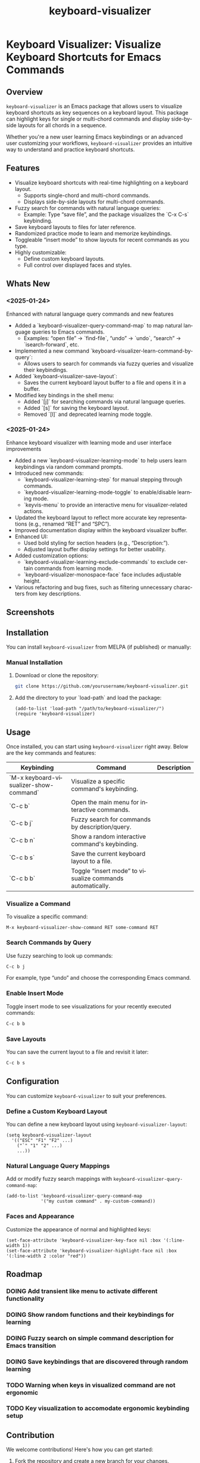 #+title: keyboard-visualizer
#+author: James Dyer
#+email: captainflasmr@gmail.com
#+language: en
#+options: ':t toc:nil author:nil email:nil num:nil title:nil
#+todo: TODO DOING | DONE
#+startup: showall

* Keyboard Visualizer: Visualize Keyboard Shortcuts for Emacs Commands

** Overview

=keyboard-visualizer= is an Emacs package that allows users to visualize keyboard shortcuts as key sequences on a keyboard layout. This package can highlight keys for single or multi-chord commands and display side-by-side layouts for all chords in a sequence.

Whether you're a new user learning Emacs keybindings or an advanced user customizing your workflows, =keyboard-visualizer= provides an intuitive way to understand and practice keyboard shortcuts.

** Features

- Visualize keyboard shortcuts with real-time highlighting on a keyboard layout.
  - Supports single-chord and multi-chord commands.
  - Displays side-by-side layouts for multi-chord commands.
- Fuzzy search for commands with natural language queries:
  - Example: Type "save file", and the package visualizes the `C-x C-s` keybinding.
- Save keyboard layouts to files for later reference.
- Randomized practice mode to learn and memorize keybindings.
- Toggleable "insert mode" to show layouts for recent commands as you type.
- Highly customizable:
  - Define custom keyboard layouts.
  - Full control over displayed faces and styles.

** Whats New

*** <2025-01-24>

Enhanced with natural language query commands and new features

- Added a `keyboard-visualizer-query-command-map` to map natural language queries to Emacs commands.
  - Examples: "open file" → `find-file`, "undo" → `undo`, "search" → `isearch-forward`, etc.
- Implemented a new command `keyboard-visualizer-learn-command-by-query`:
  - Allows users to search for commands via fuzzy queries and visualize their keybindings.
- Added `keyboard-visualizer-save-layout`:
  - Saves the current keyboard layout buffer to a file and opens it in a buffer.
- Modified key bindings in the shell menu:
  - Added `[j]` for searching commands via natural language queries.
  - Added `[s]` for saving the keyboard layout.
  - Removed `[l]` and deprecated learning mode toggle.

*** <2025-01-24>

Enhance keyboard visualizer with learning mode and user interface improvements

- Added a new `keyboard-visualizer-learning-mode` to help users learn keybindings via random command prompts.
- Introduced new commands: 
  - `keyboard-visualizer-learning-step` for manual stepping through commands.
  - `keyboard-visualizer-learning-mode-toggle` to enable/disable learning mode.
  - `keyvis-menu` to provide an interactive menu for visualizer-related actions.
- Updated the keyboard layout to reflect more accurate key representations (e.g., renamed "RET" and "SPC").
- Improved documentation display within the keyboard visualizer buffer.
- Enhanced UI:
  - Used bold styling for section headers (e.g., "Description:").
  - Adjusted layout buffer display settings for better usability.
- Added customization options:
  - `keyboard-visualizer-learning-exclude-commands` to exclude certain commands from learning mode.
  - `keyboard-visualizer-monospace-face` face includes adjustable height.
- Various refactoring and bug fixes, such as filtering unnecessary characters from key descriptions.

** Screenshots

[[file:img/demo_001.gif]]
[[file:img/demo_002.gif]]

** Installation

You can install =keyboard-visualizer= from MELPA (if published) or manually:

*** Manual Installation

1. Download or clone the repository:
   
   #+begin_src sh
   git clone https://github.com/yourusername/keyboard-visualizer.git
   #+end_src
   
2. Add the directory to your `load-path` and load the package:
   
   #+begin_src elisp
   (add-to-list 'load-path "/path/to/keyboard-visualizer/")
   (require 'keyboard-visualizer)
   #+end_src
   
** Usage

Once installed, you can start using =keyboard-visualizer= right away. Below are the key commands and features:

| Keybinding                             | Command                                                   | Description |
|----------------------------------------+-----------------------------------------------------------+-------------|
| `M-x keyboard-visualizer-show-command` | Visualize a specific command's keybinding.                |             |
| `C-c b`                                | Open the main menu for interactive commands.              |             |
| `C-c b j`                              | Fuzzy search for commands by description/query.           |             |
| `C-c b n`                              | Show a random interactive command's keybinding.           |             |
| `C-c b s`                              | Save the current keyboard layout to a file.               |             |
| `C-c b b`                              | Toggle "insert mode" to visualize commands automatically. |             |

*** Visualize a Command

To visualize a specific command:

#+begin_src elisp
M-x keyboard-visualizer-show-command RET some-command RET
#+end_src

*** Search Commands by Query

Use fuzzy searching to look up commands:

#+begin_src sh
C-c b j
#+end_src

For example, type "undo" and choose the corresponding Emacs command.

*** Enable Insert Mode

Toggle insert mode to see visualizations for your recently executed commands:

#+begin_src sh
C-c b b
#+end_src

*** Save Layouts

You can save the current layout to a file and revisit it later:

#+begin_src sh
C-c b s
#+end_src

** Configuration

You can customize =keyboard-visualizer= to suit your preferences.

*** Define a Custom Keyboard Layout

You can define a new keyboard layout using =keyboard-visualizer-layout=:

#+begin_src elisp
(setq keyboard-visualizer-layout
  '(("ESC" "F1" "F2" ...)
    ("`" "1" "2" ...)
    ...))
#+end_src

*** Natural Language Query Mappings

Add or modify fuzzy search mappings with =keyboard-visualizer-query-command-map=:

#+begin_src elisp
(add-to-list 'keyboard-visualizer-query-command-map
             '("my custom command" . my-custom-command))
#+end_src

*** Faces and Appearance

Customize the appearance of normal and highlighted keys:

#+begin_src elisp
(set-face-attribute 'keyboard-visualizer-key-face nil :box '(:line-width 1))
(set-face-attribute 'keyboard-visualizer-highlight-face nil :box '(:line-width 2 :color "red"))
#+end_src

** Roadmap

*** DOING Add transient like menu to activate different functionality

*** DOING Show random functions and their keybindings for learning

*** DOING Fuzzy search on simple command description for Emacs transition

*** DOING Save keybindings that are discovered through random learning

*** TODO Warning when keys in visualized command are not ergonomic

*** TODO Key visualization to accomodate ergonomic keybinding setup

** Contribution

We welcome contributions! Here's how you can get started:

1. Fork the repository and create a new branch for your changes.
2. Ensure your code adheres to Emacs Lisp conventions.
3. Add tests or documentation for new features.
4. Submit a pull request with a detailed description.

** Acknowledgments

Special thanks to the Emacs community for inspiration and support.

** Feedback

Have questions, suggestions, or issues? Feel free to open a GitHub issue or reach out to us through the repository.

GitHub Repository: [[https://github.com/yourusername/keyboard-visualizer][keyboard-visualizer]]

